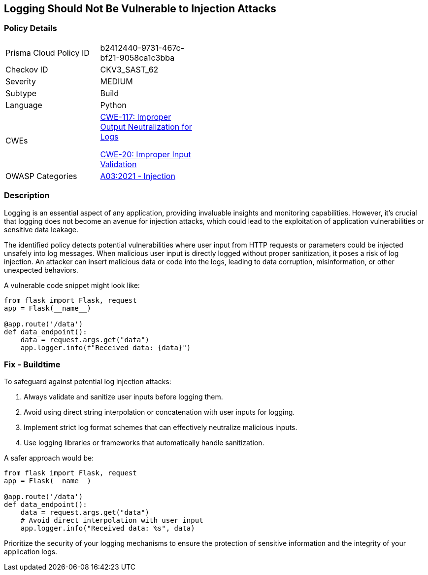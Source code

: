 == Logging Should Not Be Vulnerable to Injection Attacks

=== Policy Details

[width=45%]
[cols="1,1"]
|=== 
|Prisma Cloud Policy ID 
| b2412440-9731-467c-bf21-9058ca1c3bba

|Checkov ID 
|CKV3_SAST_62

|Severity
|MEDIUM

|Subtype
|Build

|Language
|Python

|CWEs
a|https://cwe.mitre.org/data/definitions/117.html[CWE-117: Improper Output Neutralization for Logs]

https://cwe.mitre.org/data/definitions/20.html[CWE-20: Improper Input Validation]

|OWASP Categories
|https://owasp.org/www-project-top-ten/2017/A1_2017-Injection[A03:2021 - Injection]

|=== 

=== Description

Logging is an essential aspect of any application, providing invaluable insights and monitoring capabilities. However, it's crucial that logging does not become an avenue for injection attacks, which could lead to the exploitation of application vulnerabilities or sensitive data leakage.

The identified policy detects potential vulnerabilities where user input from HTTP requests or parameters could be injected unsafely into log messages. When malicious user input is directly logged without proper sanitization, it poses a risk of log injection. An attacker can insert malicious data or code into the logs, leading to data corruption, misinformation, or other unexpected behaviors.

A vulnerable code snippet might look like:

[source,python]
----
from flask import Flask, request
app = Flask(__name__)

@app.route('/data')
def data_endpoint():
    data = request.args.get("data")
    app.logger.info(f"Received data: {data}")
----

=== Fix - Buildtime

To safeguard against potential log injection attacks:

1. Always validate and sanitize user inputs before logging them.
2. Avoid using direct string interpolation or concatenation with user inputs for logging.
3. Implement strict log format schemes that can effectively neutralize malicious inputs.
4. Use logging libraries or frameworks that automatically handle sanitization.

A safer approach would be:

[source,python]
----
from flask import Flask, request
app = Flask(__name__)

@app.route('/data')
def data_endpoint():
    data = request.args.get("data")
    # Avoid direct interpolation with user input
    app.logger.info("Received data: %s", data)
----

Prioritize the security of your logging mechanisms to ensure the protection of sensitive information and the integrity of your application logs.
